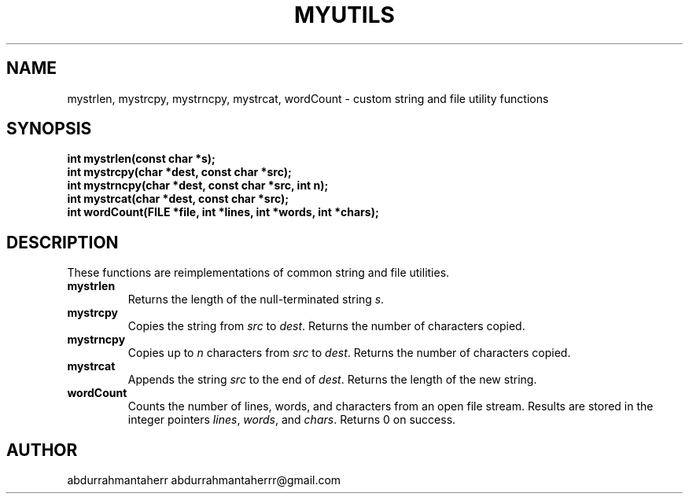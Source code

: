 .TH MYUTILS 3 "2025-09-23" "Version 0.4.1" "MyUtils Manual"
.SH NAME
mystrlen, mystrcpy, mystrncpy, mystrcat, wordCount \- custom string and file utility functions
.SH SYNOPSIS
.B int mystrlen(const char *s);
.br
.B int mystrcpy(char *dest, const char *src);
.br
.B int mystrncpy(char *dest, const char *src, int n);
.br
.B int mystrcat(char *dest, const char *src);
.br
.B int wordCount(FILE *file, int *lines, int *words, int *chars);
.SH DESCRIPTION
These functions are reimplementations of common string and file utilities.

.TP
.B mystrlen
Returns the length of the null-terminated string \fIs\fP.

.TP
.B mystrcpy
Copies the string from \fIsrc\fP to \fIdest\fP. Returns the number of characters copied.

.TP
.B mystrncpy
Copies up to \fIn\fP characters from \fIsrc\fP to \fIdest\fP. Returns the number of characters copied.

.TP
.B mystrcat
Appends the string \fIsrc\fP to the end of \fIdest\fP. Returns the length of the new string.

.TP
.B wordCount
Counts the number of lines, words, and characters from an open file stream. Results are stored in the integer pointers \fIlines\fP, \fIwords\fP, and \fIchars\fP. Returns 0 on success.

.SH AUTHOR
abdurrahmantaherr abdurrahmantaherrr@gmail.com

